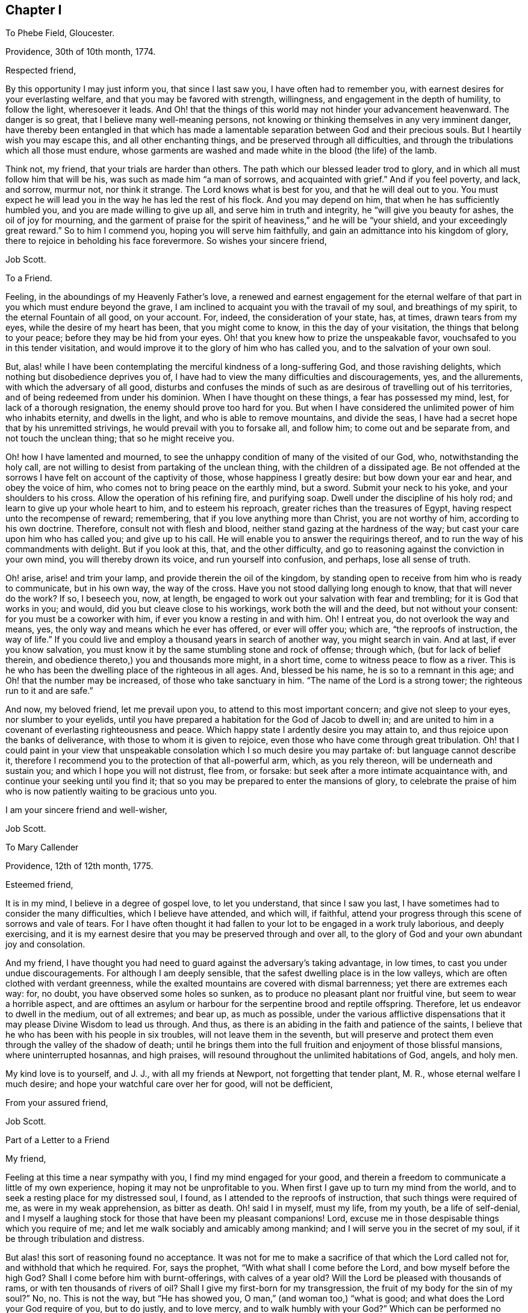 == Chapter I

To Phebe Field, Gloucester.

Providence, 30th of 10th month, 1774.

Respected friend,

By this opportunity I may just inform you, that since I last saw you,
I have often had to remember you, with earnest desires for your everlasting welfare,
and that you may be favored with strength, willingness,
and engagement in the depth of humility, to follow the light, wheresoever it leads.
And Oh! that the things of this world may not hinder your advancement heavenward.
The danger is so great, that I believe many well-meaning persons,
not knowing or thinking themselves in any very imminent danger,
have thereby been entangled in that which has made a lamentable
separation between God and their precious souls.
But I heartily wish you may escape this, and all other enchanting things,
and be preserved through all difficulties,
and through the tribulations which all those must endure,
whose garments are washed and made white in the blood (the life) of the lamb.

Think not, my friend, that your trials are harder than others.
The path which our blessed leader trod to glory,
and in which all must follow him that will be his,
was such as made him "`a man of sorrows, and acquainted with grief.`"
And if you feel poverty, and lack, and sorrow, murmur not, nor think it strange.
The Lord knows what is best for you, and that he will deal out to you.
You must expect he will lead you in the way he has led the rest of his flock.
And you may depend on him, that when he has sufficiently humbled you,
and you are made willing to give up all, and serve him in truth and integrity,
he "`will give you beauty for ashes, the oil of joy for mourning,
and the garment of praise for the spirit of heaviness,`" and he will be "`your shield,
and your exceedingly great reward.`"
So to him I commend you, hoping you will serve him faithfully,
and gain an admittance into his kingdom of glory,
there to rejoice in beholding his face forevermore.
So wishes your sincere friend,

Job Scott.

To a Friend.

Feeling, in the aboundings of my Heavenly Father`'s love,
a renewed and earnest engagement for the eternal welfare
of that part in you which must endure beyond the grave,
I am inclined to acquaint you with the travail of my soul, and breathings of my spirit,
to the eternal Fountain of all good, on your account.
For, indeed, the consideration of your state, has, at times, drawn tears from my eyes,
while the desire of my heart has been, that you might come to know,
in this the day of your visitation, the things that belong to your peace;
before they may be hid from your eyes.
Oh! that you knew how to prize the unspeakable favor,
vouchsafed to you in this tender visitation,
and would improve it to the glory of him who has called you,
and to the salvation of your own soul.

But, alas! while I have been contemplating the merciful kindness of a long-suffering God,
and those ravishing delights, which nothing but disobedience deprives you of,
I have had to view the many difficulties and discouragements, yes, and the allurements,
with which the adversary of all good,
disturbs and confuses the minds of such as are desirous of travelling out of his territories,
and of being redeemed from under his dominion.
When I have thought on these things, a fear has possessed my mind, lest,
for lack of a thorough resignation, the enemy should prove too hard for you.
But when I have considered the unlimited power of him who inhabits eternity,
and dwells in the light, and who is able to remove mountains, and divide the seas,
I have had a secret hope that by his unremitted strivings,
he would prevail with you to forsake all, and follow him;
to come out and be separate from, and not touch the unclean thing;
that so he might receive you.

Oh! how I have lamented and mourned,
to see the unhappy condition of many of the visited of our God, who,
notwithstanding the holy call,
are not willing to desist from partaking of the unclean thing,
with the children of a dissipated age.
Be not offended at the sorrows I have felt on account of the captivity of those,
whose happiness I greatly desire: but bow down your ear and hear,
and obey the voice of him, who comes not to bring peace on the earthly mind, but a sword.
Submit your neck to his yoke, and your shoulders to his cross.
Allow the operation of his refining fire, and purifying soap.
Dwell under the discipline of his holy rod; and learn to give up your whole heart to him,
and to esteem his reproach, greater riches than the treasures of Egypt,
having respect unto the recompense of reward; remembering,
that if you love anything more than Christ, you are not worthy of him,
according to his own doctrine.
Therefore, consult not with flesh and blood,
neither stand gazing at the hardness of the way;
but cast your care upon him who has called you; and give up to his call.
He will enable you to answer the requirings thereof,
and to run the way of his commandments with delight.
But if you look at this, that, and the other difficulty,
and go to reasoning against the conviction in your own mind,
you will thereby drown its voice, and run yourself into confusion, and perhaps,
lose all sense of truth.

Oh! arise, arise! and trim your lamp, and provide therein the oil of the kingdom,
by standing open to receive from him who is ready to communicate, but in his own way,
the way of the cross.
Have you not stood dallying long enough to know, that that will never do the work?
If so, I beseech you, now, at length,
be engaged to work out your salvation with fear and trembling;
for it is God that works in you; and would, did you but cleave close to his workings,
work both the will and the deed, but not without your consent:
for you must be a coworker with him, if ever you know a resting in and with him.
Oh!
I entreat you, do not overlook the way and means, yes,
the only way and means which he ever has offered, or ever will offer you; which are,
"`the reproofs of instruction, the way of life.`"
If you could live and employ a thousand years in search of another way,
you might search in vain.
And at last, if ever you know salvation,
you must know it by the same stumbling stone and rock of offense; through which,
(but for lack of belief therein, and obedience thereto,) you and thousands more might,
in a short time, come to witness peace to flow as a river.
This is he who has been the dwelling place of the righteous in all ages.
And, blessed be his name, he is so to a remnant in this age;
and Oh! that the number may be increased, of those who take sanctuary in him.
"`The name of the Lord is a strong tower; the righteous run to it and are safe.`"

And now, my beloved friend, let me prevail upon you,
to attend to this most important concern; and give not sleep to your eyes,
nor slumber to your eyelids,
until you have prepared a habitation for the God of Jacob to dwell in;
and are united to him in a covenant of everlasting righteousness and peace.
Which happy state I ardently desire you may attain to,
and thus rejoice upon the banks of deliverance,
with those to whom it is given to rejoice,
even those who have come through great tribulation.
Oh! that I could paint in your view that unspeakable consolation
which I so much desire you may partake of:
but language cannot describe it,
therefore I recommend you to the protection of that all-powerful arm, which,
as you rely thereon, will be underneath and sustain you;
and which I hope you will not distrust, flee from, or forsake:
but seek after a more intimate acquaintance with,
and continue your seeking until you find it;
that so you may be prepared to enter the mansions of glory,
to celebrate the praise of him who is now patiently waiting to be gracious unto you.

I am your sincere friend and well-wisher,

Job Scott.

To Mary Callender

Providence, 12th of 12th month, 1775.

Esteemed friend,

It is in my mind, I believe in a degree of gospel love, to let you understand,
that since I saw you last, I have sometimes had to consider the many difficulties,
which I believe have attended, and which will, if faithful,
attend your progress through this scene of sorrows and vale of tears.
For I have often thought it had fallen to your lot to be engaged in a work truly laborious,
and deeply exercising,
and it is my earnest desire that you may be preserved through and over all,
to the glory of God and your own abundant joy and consolation.

And my friend,
I have thought you had need to guard against the adversary`'s taking advantage,
in low times, to cast you under undue discouragements.
For although I am deeply sensible, that the safest dwelling place is in the low valleys,
which are often clothed with verdant greenness,
while the exalted mountains are covered with dismal barrenness;
yet there are extremes each way: for, no doubt, you have observed some holes so sunken,
as to produce no pleasant plant nor fruitful vine, but seem to wear a horrible aspect,
and are ofttimes an asylum or harbour for the serpentine brood and reptile offspring.
Therefore, let us endeavor to dwell in the medium, out of all extremes; and bear up,
as much as possible,
under the various afflictive dispensations that it
may please Divine Wisdom to lead us through.
And thus, as there is an abiding in the faith and patience of the saints,
I believe that he who has been with his people in six troubles,
will not leave them in the seventh,
but will preserve and protect them even through the valley of the shadow of death;
until he brings them into the full fruition and enjoyment of those blissful mansions,
where uninterrupted hosannas, and high praises,
will resound throughout the unlimited habitations of God, angels, and holy men.

My kind love is to yourself, and J. J., with all my friends at Newport,
not forgetting that tender plant, M. R., whose eternal welfare I much desire;
and hope your watchful care over her for good, will not be defficient,

From your assured friend,

Job Scott.

Part of a Letter to a Friend

My friend,

Feeling at this time a near sympathy with you, I find my mind engaged for your good,
and therein a freedom to communicate a little of my own experience,
hoping it may not be unprofitable to you.
When first I gave up to turn my mind from the world,
and to seek a resting place for my distressed soul, I found,
as I attended to the reproofs of instruction, that such things were required of me,
as were in my weak apprehension, as bitter as death.
Oh! said I in myself, must my life, from my youth, be a life of self-denial,
and I myself a laughing stock for those that have been my pleasant companions!
Lord, excuse me in those despisable things which you require of me;
and let me walk sociably and amicably among mankind;
and I will serve you in the secret of my soul,
if it be through tribulation and distress.

But alas! this sort of reasoning found no acceptance.
It was not for me to make a sacrifice of that which the Lord called not for,
and withhold that which he required.
For, says the prophet, "`With what shall I come before the Lord,
and bow myself before the high God?
Shall I come before him with burnt-offerings, with calves of a year old?
Will the Lord be pleased with thousands of rams, or with ten thousands of rivers of oil?
Shall I give my first-born for my transgression,
the fruit of my body for the sin of my soul?`"
No, no.
This is not the way, but "`He has showed you, O man,`" (and woman too,) "`what is good;
and what does the Lord your God require of you, but to do justly, and to love mercy,
and to walk humbly with your God?`"
Which can be performed no other way, but by yielding obedience to his requirings.
For when the Lord has showed what his will is,
how can we either "`do justly,`" "`love mercy,`" or "`walk humbly,`" without doing it?

Come, my friend, with whom my spirit sympathized, come,
give up yourself to the will and service of him who made you;
and whose desire is to make you happy forevermore.
Only lose your life, and you shall find it.
But if you will save your life, you must lose it; which I hope will not be your lot.
Think nothing too near, or too dear to part with,
in order to prepare a habitation for the God of Jacob to dwell in.
Why do you regard what men, or the sons of men, may think or say of you,
if you can have a dwelling place in the love of God?
"`Fear not the reproach of men,
neither be afraid of their revilings,`" said the holy prophet Isaiah.
No doubt, he knew, by blessed experience, that the scorn and contempt of mortals,
were not worth regarding, in comparison with the favor of God.
And Moses learned to "`choose rather to suffer affliction with the people of God,
than to enjoy the pleasures of sin for a season; esteeming the reproaches of Christ,
greater riches than the treasures of Egypt.`"
Do so, my friend, and give up your whole heart to serve the Lord,
and he will preserve you.
Remember that comfortable language,
applicable to such who are as worms in their own eyes, "`Fear not, you worm Jacob,
I will help you,`" "`I will not leave you nor forsake you.`"
"`When you pass through the waters, I will be with you; and through the rivers,
they shall not overflow you; when you walk through the fire, you shall not be burnt,
neither shall the flame kindle upon you.`"

To return to my own experience, I remember the language of my distressed soul,
in the days of my great exercise.
After I gave up to become a fool, and to put my mouth in the dust,
and be as clay in the hand of the potter, my daily cry was, Lord, cleanse me thoroughly,
in body, soul, and spirit, and if there be iniquity in me, do it away.
Purify me, Lord, purify me; and let not your hand spare, for my crying,
until you cause me to come forth as gold seven times tried in the fire.
If you love me, chastise me; for whoever you love, you also chastise.
Lord, chasten me, and purge away all my dross;
that no wrong thing may find even so much as a secret lurking place in my breast.
But make me wholly yours.
Make me a son, that I may cry, Abba, Father.

This, my friend, I well remember to have been my language day after day,
in the bitterness of my soul,
when mourning and lamentation were my almost constant companions;
when my nights were spent in sorrow and crying,
and my days in walking solitarily in the woods, and seeking after my beloved.
Oh! the depth of my anxiety and distress was far beyond
the ability of my tongue or pen to set forth to the full.
But my heart is filled with gratitude when I remember it,
and consider the wonderful goodness of my Heavenly Master, in thus humbling me,
and making me in some degree,
fit to receive the good things which he had in store for me; and which,
blessed be his name, he did not fail to communicate,
as I abode under his chastising hand; but, to my unspeakable consolation,
he caused the light of his countenance to shine upon me, and support me;
whereby I have been enabled to press forward toward the
mark of the prize of the high calling of God in Christ Jesus.
And now, my beloved friend, let me invite you,
in the good will of him that dwelt in the bush,
to give up everything that stands in the way of your peace,
even though comparable to a right hand, or right eye.

Job Scott.

To Lydia Tillinghast

Providence, 20th of 4th month, 1777.

Respected friend,

I have often had to think of you for some time past,
and under the consideration of circumstances, which have,
and do attend your pilgrimage here below, do I at this time, put pen to paper,
in order to communicate to you a little of what I have felt on your account,
and necessary for you.
I have believed, without doubling,
(as I believe many more have,) that your heart has
been wrought upon by that divine finger,
which, as it is permitted to operate, not only gives to taste of God`'s salvation,
but enables the mind to bear up, under the most discouraging circumstances, and will,
in the end, most certainly give admittance into the New Jerusalem above,
where the smiles of Zion`'s King will abundantly outweigh all the
difficulties and hardships that are known in this vale of tears.

Now, my friend, as, through the mercy of God,
I have had some little experience of the wiles and
mysterious workings of the adversary of souls;
and also have known a being preserved from being destroyed by his wicked designs;
and as I have no doubt that he is at times busying
himself in laying snares for your immortal soul,
to cause you to fall short of the prize which is at the end of the race,
and to be received by those only who hold out to the end, and faint not by the way;
I earnestly desire that you may be preserved in the innocent
life of pure and undefiled truth and righteousness,
wherein, as you abide, you will be enabled to see,
and avoid all the snares of the wicked one,
however subtilely he may lay them to catch the unwary.

Sometimes, perhaps, he may persuade you, that there is no true religion among a people,
who are so precise about outward things, as it may seem to you, that some are.
This is a kind of reasoning, whereby he has stumbled many, and some well-minded persons.
Oh! be on your guard against it.
Remember you have yet had but a small experience of what may be required.
And although some things which others clearly see the necessity of,
may not yet be made so clear to you, yet the same power which has shown you some things,
can show you many more, if he pleases.
Therefore, be careful, and not be too hasty in judging that things are unnecessary,
because you have not yet seen them; or else,
you may condemn the living experience of many who have known far more of the love of God,
and of his requirings, than yourself.

And now in particular, respecting rising, or not rising,
to join the prayers of those who can appoint a time to preach and pray,
and go to the place, and begin immediately, without waiting for any help from above;
if I may be allowed to have any knowledge of the will and ways of the great Teacher,
I must say,
I have as sensibly been constrained to bear testimony against such will-worship,
as against almost anything else,
though I believe some have not fully seen into the
spiritual idolatry of such preaching and praying.
Will it sound harsh to you,
if I say I am confirmed it is offensive to him who will
be waited upon by all who truly worship him aright?
Indeed, let it sound as it may,
I am fully satisfied that a great part of that kind
of devotion is no better than solemn mockery,
and no more acceptable with God, than worshipping images.
For when a person imagines something or another,
without knowing whether it be right or wrong, good or bad,
what is that but an image in the mind?
Indeed, they have imagined so many abominations,
that it is enough to make any sober inquirer afraid to trust to anything they say,
without knowing it to be true.
For, alas! what have they not preached, in one age or another, as gospel truths?
Indeed, the very worst of blasphemies.
And all this for lack of waiting for the commission
and command of him who knows what is truth,
and ought to be said.
And even in our days, they proclaim from the pulpit,
things absolutely contrary to the doctrines of Christ.
Who would have thought, that after Christ had so fully forbidden revenge and war,
and commanded to love enemies, any should dare pretend to be a preacher of the gospel,
and yet preach up these things which Christ forbid.
Surely this is for lack of knowing, and waiting to hear the Shepherd`'s voice.
Another abominable doctrine is this:
that God has ordained millions of immortal souls to everlasting misery;
with many other false doctrines, under pretense of God`'s mind and will.

Oh! lamentable! lamentable! my eyes have seen so much of the nature of such work,
that I dare not in the least give it any countenance.
My conscience would condemn me, if I should;
and yet I have charity to believe there are some among them, and some who join them,
that are sincere, and act according to what they know;
but that is no excuse for those who have seen the nature of these things.
The prophets of old cried, "`woe,`" against such will-worshippers,
and the "`woe`" still remains.
And shall those who know it does,
stifle the testimony which ought to be borne against such practices.
He that joins, may be numbered among those who bid them God speed;
which an apostle forbids.
See the second Epistle of John, ver. 10.

Now, my friend, think it not strange,
that I am thus severe against this sort of preaching.
I believe many who once would have thought this hard judging,
are now fully convinced that it is strictly true; and you may yet think so too, in time,
though now it may be hid from you.
Keep near him who has the key of David; who opens, and none can shut, and shuts,
and none can open.
Have a care of carnal reasoning about spiritual matters;
they are not to be understood without the help of that key.
Think not hard of those who are desirous that you
should be rightly brought forward on your way;
lest you think hard of your best friends.
For be assured, there are some who heartily wish your present and everlasting happiness;
of which number I am one,
and one who is not a little concerned that you may be kept in patience, humility,
and tenderness, through all trials that may attend you here,
and dwell forever with the Lamb and his followers, hereafter.
Farewell.

Job Scott.

To William Turpin

Providence, 20th of 9th month, 1778.

My dear friend, William Turpin,

As I may not see your face so often as before,
I feel an engagement to communicate something of the desires
that have often attended my mind on your account.
I have desired that into whatever corner of the earth your course may be steered,
it may be your constant and careful engagement to labor for the bread that perishes not,
and the waters that endure.
Be it your peculiar care to strive to enter in at the strait gate.
Be it your unremitted solicitude of mind to witness
communion with the God who gives you life,
breath, and being.
This cannot be fully known but through the wrestlings of the seed,
in the silence of all flesh;
every roving thought and idle imagination being subjected
to the obedience of the cross of Christ.
Then, when this is known, "`Spring up, O well;
all of you sing unto it,`" will be understood by
your poor (and otherwise miserable) soul.

If you will reign with Christ, you must suffer with him.
"`No cross, no crown,`" are words of truth and righteousness.
And I`'ll tell you what an ancient and experienced servant of Christ said,
a little before his departure from this scene of probation;
speaking of the Holy Spirit which he felt, he says,
"`It never rejoices but through suffering; for with the world`'s joy it is murdered.`"
Have a care, my dearly beloved, of "`the world`'s joys,`" the world`'s friendships.
Enmity with God is written upon them, and you can not erase it.
The worldly part, the changeable part, must die.
You must be buried with Christ, by baptism into death,
or have no part in the first resurrection.
Be not ashamed of the heart-tendering work of him who is, at times,
drawing near you for your refinement.
Bear his reproach.
Go with him to the cross, to Pilate, and the world.
Die with him to every other satisfaction,
than what arises from union and communion with him who was made perfect through sufferings.

This is close doctrine; but I can testify,
it leads to joys unspeakable that the world knows not of;
to a foretaste in this life of those rivers of pleasures which are at God`'s right hand.
Lose not sight, my friend, of the light, your leader;
nor of the necessity of a life of self-denial, and the daily cross.
This I earnestly press, as the way to eternal glory:
it is the path the ancients ever trod to blessedness; by Jesus recommended,
as well as walked in.
Follow him in it, and your feet shall not slide, nor your recompense fail.

And now, with a heart full of goodwill, and not void of tenderness,
and sympathetic compassion,
wishing you the enjoyment of that presence which is life to the soul;
wishing you may lead a life of pilgrimage,
and be a standard-bearer through this scene of sorrows, this vale of tears;
and at last witness a happy admittance among the sons of consolation,
around the throne of God, I bid you farewell.
Forget not, by no means forget, that it must be through tribulation, if at all,
that your garments must be washed white, and you admitted to the joys I have mentioned.

I am your unfeigned, affectionate, unshaken friend, in the travail of my soul,
that Christ may be completely formed in you.

Job Scott.

To J. C.

Providence, 7th of 9th month, 1781.

Respected cousin,

I have often had you in remembrance, since last I saw you,
and now believe it best to write the feelings of my mind;
and I desire to speak to that in you, which can savor words,
and which has long been visited, and yet continues long in bondage.
May I query, why is it so?
Dear cousin, why is it so?
Answer, because Pharaoh`'s heart is hardened,
so that he will not let the true Israelitish seed go forth to do sacrifice to the Lord,
the everlasting God.
Know that plagues and tribulations will attend that hardened heart, unless it submits.
And unless there is a giving up to the holy influence of that fire,
which burns as an oven, (inwardly,) your lot, I think,
will be to drag out a miserable life of emptiness and desolation of soul; when,
at the same time, I am as fully satisfied, that by a full surrender,
you might come to feed upon the bread of life, and drink of the new wine,
with Christ in his Father`'s kingdom.

I have been discouraged about writing; for, if you will not hearken to the voice within,
in vain might one rise even from the dead, to invite you.
Take this not as rough language.
It is in the breathings of my soul for your welfare,
that I am engaged thus to call upon you to make no longer delay,
lest the night overtake you; but improve the present time.
Now is the accepted time.
Now is the visitation continued.
How long before it may be too late, we know not.
Great is the consequence to your immortal soul.
Oh!
I entreat you stand out no longer.
Resist no longer the offers of God`'s lovingkindness to you!
What satisfaction can you have in the thoughts of spending all your days in thraldom,
in Egyptian bondage?
Or what reason have you to think it will ever be easier than now,
to make a full revolt from under the government of the king of tyrants?
Let your comrades laugh: and let deists argue as they please.
He who knows not the peace of God that passes mere human understanding,
notwithstanding all his wit, and all his cunning, is, as to the inward state of his soul,
in a land of emptiness,
famishing and starving for lack of that food which only nourishes to eternal life.
Farewell, says your true friend and cousin,

Job Scott.

To A. S.

Providence, 7th of 11th month, 1781.

My young friend,

My view in writing, is to inform you,
that in the conversation I had with you on the subject of your going to dancing school,
I aimed at nothing but your good, and to discharge my duty to you in the sight of God,
as to one whose welfare I desired, and thought I ought to endeavor to promote.

Think not hard of me, my friend,
for the Lord knows I had no hardness in my heart toward you, but sought your good.
I would not have you shut your heart against the gentle movings of that holy principle,
in your own mind, which manifests what is right, and what is wrong,
and which justifies for doing the one, and reproves for the other;
but stand open to its teachings and influence.
And as you find this light to produce uneasiness in you for dancing,
and such like diversions, and misspent time, Oh! yield to its operation; that so,
by believing in the light, you may become a child of the light,
and of the everlasting day of God`'s salvation.

I can tell you, it was no small cross to me to deny myself the gratification of dancing,
and some other vain amusements of like nature.
But when I did give them up, Oh! the peace which flowed in my soul,
as I travelled on in the way of self-denial!
It was like the flowings of a gentle stream of joy unspeakable and full of glory.
And the wish I have for you, dear child,
is that you may witness in the secret of your own soul,
the flowings of the same celestial joy and consolation; which, if ever you do witness,
you will find it is in the way of the cross to your natural inclinations;
for the cross of Christ is the alone way to the crown of glory.

I know what I write,
and therein have the sanction of the word of truth in my own experience,
and also in the scriptures.
I am not speaking against dancing only.
I wish your redemption from all things that are contrary to the law of God,
and his unerring witness in your own soul.
And I am the more encouraged to this communication of counsel, from a belief I had,
while you were with me,
that your heart was far from that state of hardness and insensibility,
which I have discovered in some of your age.
I thought I perceived something tender in you,
that gave me to hope you might come to know the Lord for yourself,
and to your own comfort,
if nothing was permitted to divert your mind from a due
attention to that grace of God which brings salvation,
and which has appeared to you, and will if you hearken to it,
teach you to deny all ungodliness,
and to live soberly and godly in your day and generation.
With desires that this may be your happy experience,
and that you may receive these few lines as a token of unfeigned goodwill,
I bid you farewell, and am your friend,

Job Scott.

To his Wife, Eunice Scott

Smithfield, 11th month 10th, 1782.

Dearly beloved wife,

I am now at Elisha Thornton`'s. It would seem pleasant to return to you,
and the lambs I left with you; but, as my mind is disposed at present,
I must desire you patiently to endure my absence,
and the toil of taking care of the babes, a little longer.
Think it not hard to render so small a sacrifice,
as to give me up to visit and sympathise with the many children from house to house,
who are at times, as it were, crying for bread, and have none to break it to them.
Farewell, says your truly loving husband,

Job Scott.

To Eunice Scott

Providence, 19th of 6th month, 1783.

My dear wife,

Let it not grieve you, that a tender concern for the good of society,
and a due regard to the appointment of my brethren,
prevent my seeing you so soon as my inclination would dictate.
I expect to go to Ackoacset, Dartmouth, Nantucket, and Sandwich,
should nothing occur to prevent.
It is my earnest wish that you may be preserved in patience, with the children.
I hope I shall be enabled to give you all up rightly,
though warm affection rushes in upon me at the thoughts of so long an absence;
and the prospect of an exercising, laborious time in this visit, weighs heavy on my mind:
yet something overbalances it all,
and inspires a firm dependance on the Lord that reigns.
If we are faithful, he will provide for us,
as we feel a disposition to be willing to live upon a little.
May his holy hand hold you, and preserve you, till I come again, to enjoy your company.
Farewell, dear heart, says your affectionate husband,

Job Scott.

To the Youth Among Friends, at Richmond, New Hampshire.

Dear young friends,

It is nothing but a desire for your immortal souls`' eternal welfare,
that induces us to acquaint you with the deep anxiety of mind that we felt,
when closed up in silence, we went from house to house, among you.
Perhaps you may think lightly of the deep travail and distress of soul,
that the mourners in Zion pass through, on account of the careless, libertine,
and unsubjected disposition of too many of the youth and others; but be assured,
dear young people, that some have known and felt the day of the Lord to burn as an oven,
against such a disposition; have known his terrors for sin,
and his judgments and deep condemnation for transgression;
and therefore cannot but mourn over the giddy, wandering, incautious youth,
that are running headlong into that liberty, which is bondage to the true seed;
and which, even in the height of enjoyment, never did, and never can satisfy the soul.
For our Maker has so fashioned the immortal soul,
that nothing short of the enjoyment of his divine presence can satisfy it.
Earthly riches, honors, and pleasures, can no more satisfy the soul, even here on earth,
than the warmth of a candle can thaw the frozen mountains: for this is not our home;
and unless we live so in this world as to feel the presence of Him,
without whom we must be eternally miserable,
we shall as certainly be miserable here on earth also,
as the mountains will remain frozen, when once they are so,
till thawed by the rays of the sun.
For what can a little gold or silver, a little ease, or honor,
or a little short-lived carnal pleasure do toward the happiness of an immortal,
never-dying soul?
What can the company of the merry, and the gay, add to the real comfort of a spirit,
that is swiftly bound to the regions of endless eternity?
For God will bring every work into judgment; and render a reward according to our works;
according to the deeds done in the body, whether they be good or evil.

So that however the young man, and young woman, may think to rejoice in their youth,
and let their hearts cheer them in the days of their youth,
and walk in the ways of their own hearts, and in the sight of their own eyes;
yet let them know and remember,
that for all these things God will bring them into judgment.
Therefore, dear youth,
be persuaded to turn your backs upon all the allurements
and temptations of this wicked world,
now in season; for now is the accepted time; now is the day of salvation; now,
the spirit of God is striving with you, for your reformation and salvation.
But if you go on in those gratifications and delights which grieve his Holy Spirit,
that thus strives with you, he may be disposed to give you up,
and leave you to your own corrupt inclinations;
for he has said that his spirit shall not always strive with man.
And Oh! how deplorable will be the case of those whom he forsakes!

The consideration of these things, ought seriously to impress all your minds,
now in your young years; for the longer you stand out,
the harder it will be to give up to the requirings of truth.
The cross is never easier borne, nor to better advantage, than in early youth;
and he that goes on in rebellion against all the precious
visitations which God bestows upon him in his youth,
most commonly grows hard and insensible in old age, and dies either in deep condemnation,
or gross insensibility.
Oh! may not this be your doleful end! but may you improve the present moments;
serve God with all your hearts; live soberly; love serious company;
keep close to Friends`' meetings, on first-days, and other days.
Keep to strict plainness, both in language and dress.
It is the way of the cross, and that is the way to the crown.
Christ himself loved plainness, and lived in it; and so do all his nearest followers.
Despise it not, dear friends, nor fear them that do despise it;
but in all things obey the dictates of the light,
that you may rest forever in a mansion of never-ending bliss.

"`Children obey your parents in the Lord.`"
This is an absolute duty and well pleasing to your Maker.
Therefore be obedient.
We are your real friends,

Job Scott.

Jaazaniah Barrett.

Uxbridge, 9th month 17th, 1783.

To the Heads of Families, Both Men and Women Friends, at Richmond, New Hampshire

Dear friends,

Having been for a considerable time under some degree of mournful exercise,
on the account of our so seldom having the company
of any Friends from your particular meeting,
at our meetings for discipline, we have of late had it under serious consideration,
especially since our late exercising visit among you, to write to you in brotherly love,
in order, if it may be, a little to stir up the pure mind among you:
and living desires for your everlasting welfare being felt at this time,
we hereby salute you, and in christian affection beseech you,
to stand open in your minds, individually, to receive the word of exhortation,
as at this time flowing from a real unfeigned desire and concern for your best interest;
earnestly wishing your hearts may be touched, as with a live coal from the holy altar,
and your spirits reanimated, and engaged to meet together with your exercised brethren,
to wait to feel the quickening influences of him,
who is "`the resurrection and the life;`" thereby to be enabled,
in true humility and awful reverence,
to worship aright before him who is the author of our being,
and to transact those important concerns which are
absolutely necessary in the church militant.

O Friends! may your minds be livingly impressed with a sense of the benefit,
the real benefit that is received by the truly exercised pilgrim, in being thus given up,
and in spirit devoted to the service of the Lord and of his people:
and may you understandingly contemplate, and solemnly ponder in your hearts, the real,
substantial enjoyments, that are therein witnessed by Zion`'s true travelers,
the exercised laborers in the Master`'s vineyard.
But, alas! it is a mournful truth,
what a worthy ancient of our society expressed in days past:
"`Whatsoever is not experiential is disputable.`"
For, if we dwell in an unconcerned state,
and do not feelingly experience the reality of these things,
we are liable to grow more and more insensible respecting them, till, at length,
when we hear of them, we may consider them as imaginary, delusive, and unsubstantial;
and may look upon that lively zeal and engagement
which ought ever to accompany the mind of a Christian,
for the support of good order in the church, as a following of cunningly devised fables.
May your minds be more ennobled,
and your spirits baptized into a deep feeling of the necessity of these things,
now in season; for this is your time, your day and opportunity, which, when once gone,
is gone forever, no more to be recalled.
Therefore, dear friends, "`today, if you will hear his voice,
harden not your hearts,`" but give up to his service.
Walk circumspectly before him in all your conduct and conversation,
remembering your time is short, and your adversary, the devil,
is continually seeking whom he may devour.

Oh! how needful it is to be sober and vigilant; as often as may be,
gathering together unto one place, to wait and worship together,
and sympathize with one another,
witnessing "`how good and how pleasant it is for
brethren to dwell together in unity;`" true,
inward, heartfelt unity.
Indeed, it is like the ointment that is poured upon the crown of the head,
and descends to the skirts of the garment.
Here it is that, "`as iron sharpens iron, so does the countenance of a man his friend.`"
And you may observe in the outward, in regard to a natural fire,
if the wood or brands are separated, and kept asunder, the fire goes out,
and neither light nor heat is longer preserved in them;
and instead of being bright and shining, blackness and darkness ensue among them: but,
when put properly together, although the fire may be almost gone out in each stick,
brand, and coal, how soon they begin to collect strength, and increase light and heat.
Indeed, although there may not be a single spark of fire remaining among them,
(which we trust is not your case,) yet, if put in a proper position, and due nearness,
and then a live coal be put among them,
how soon will the breath of the outward air enkindle the lire among them?
How will it catch and pass from one to another, among the brands and wood,
till a great flame is produced; and great heat, light,
and shining brightness are the consequence;
whereby even persons and things at a considerable distance receive an influence,
and are warmed, and even thawed by it.

So also is it in a spiritual sense; experience has taught and confirmed it.
Religious people, by neglecting to assemble together, grow cold and dim.
Love decreases, both to God, and one another.
Indifference and lukewarmness take place,
and the fire of true devotion is gradually extinguished.
This is found to hold good, in a great degree,
as to the neglect of meetings for church discipline.
But by rightly gathering together, and waiting to witness the live coal from the altar,
they are often, by the breath of life breathing upon them, re-enkindled.
Heat, light, and heart-tendering love and affection are increased among them.
A lively, yet well-tempered zeal,
for the maintenance of that lovely order and regularity which the gospel requires,
prevails in their minds; and, by the lively exercise of their spirits,
those who are afar off from a living acquaintance with these things,
by coming and sitting among them, and observing the weightiness of their spirits,
and the brightness of their examples, are sometimes benefited,
and enabled to glorify God in the day of their visitation.

Come, dear friends;
though we are sensible there is too little of this holy flame of light and life among us,
yet let us press forward in good earnest, and we shall find that he that made us,
will not fail to favor us with his life-giving presence, to our unspeakable consolation,
uniting us in the bonds of christian fellowship, and celestial endearment.
And then, Oh! how shall we be often drawn together, by those cords of love,
which are ever strong in proportion to our engagement to serve God in our day and generation.

We observed with sorrow, that too many of the dear youth among you,
were too unlike what truth and our christian testimony require,
both in their outward appearance, and the disposition of their minds;
and sensibly perceived that your hands were, by some means or other,
very weak in regard to laboring for a reformation in your own,
or one another`'s families; and perhaps your minds are almost discouraged.
It is our real desire that you may be strengthened and encouraged
to arise in the little might that may be afforded,
and endeavor to repair the waste places, and build the decayed walls;
not only everyone in, or against his or her own house,
but also to assist one another in an earnest labor,
to make a stand against the further outgoings of your tender offspring,
as well as to seek and labor with them for an amendment, and return to the true fold,
and to an orderly conduct and conversation.

Great need, yes, very great need there is, for such a united, as well as individual labor.
Be encouraged, dear friends, to enter into it.
And may you feel an openness and nearness to receive,
and unite with the labors of each other, in so good a work.
Guard against prejudice with all your power.
But yet where you see one another really in a fault,
admonish the offender in fear and meekness;
and let none among you be above the kind admonition and rebukes of a friend.
Let the time past suffice, and endeavor now to press forward;
striving to redeem the time; for indeed, much needs redeeming,
that has not been spent to the best advantage.
Yet, peradventure,
you may still be favored to do much more for the good and preservation
of those tender lambs left in your care in the wilderness of this vain,
tempting, alluring world, than you can at present believe.
And, in order that they may know our concern for them, and be stirred up,
we have written particularly to them;
supposing it might not be best for them to see or hear some parts of the above,
which more immediately concerns you, their parents, to consider.
We desire they may hear that to them, read in a solemn manner,
or at least have the perusal of it.

Such Friends among you, as the Monthly Meeting sees fit to appoint as overseers,
we hope you will receive in the love of Christ; not considering them,
in the faithful discharge of the trust reposed in them, as lords over God`'s heritage,
but as fellow-helpers and laborers in his vineyard.
Don`'t fail, dear friends, to come, to our Monthly Meeting,
as often as may be convenient; it may add to your peace in a dying hour.
Don`'t forget the dear youth.
Don`'t neglect them.
They greatly need some kind assistance.

We rest your assured friends,

Job Scott

Jaazaniah Barrett

Uxbridge, the 19th of the 9th month, 1783.

To Joseph Mosher, White Creek

Gloucester, 1st of 1st month, 1784.

Dear friend, Joseph Mosher,

I almost steal these few moments, to sketch to your view,
the feeling remembrance which dwells in my heart,
of that endeared sweetness and fellowship which we have
felt with each other in that which is within the veil.
This sweet communion, my beloved friend, is of such a nature,
that though we are separated, I trust we are not separated.
I do not doubt you can reconcile this contradiction,
and feelingly understand the paradox;
for I know you have had an acquaintance with the key that opens.
May we both prize this acquaintance, and endeavor to have it increased.
May we, indeed, ever keep our eye to the key-hole, watch the turning of the key; and,
whether our outward affairs are adverse or prosperous, let us, above all things,
prize the love of God shed abroad in our souls; and, next to this,
the endeared love of living brethren.
Thus shall we resemble the inhabitants of that place, to which we wish to go.

But I did not mean exhortation, when I sat down to write;
but just to convey to your mind,
a little of that which I have often felt since we parted last; and may just add,
that after all my painful conflicts in your land, the satisfaction I felt,
the day I bent my course for home, on looking back and over the visit made,
was truly beyond my present ability to describe, and I trust,
will leave a lasting seal on my mind.
It seemed as if the heavenly hosts hovered over me, for many miles on the way,
so that tears of joy flowed irresistibly, like a river.
I was not fit for any conversation for a dozen miles, but rode alone, mostly behind.
And Oh! the heart-heaving emotions which I felt towards
many whom I had seen in your western world!
Oh! the cries which ascended for your preservation!
How often did this language run powerfully through my mind:
"`You that keep watch in heaven, watch over them.`"
But I must not lavish away too much of that ecstatic, rapturous enjoyment, I then felt.
Indeed, I have mostly since, been as poor as I was then rich;
and almost wholly shut up in silence.
Well, every dispensation, if well improved, helps on the work.
May they be patiently endured.

Friends are generally well, and some love Zion yet, and some the world.
My endeared love is to your wife.
Let her take a share of the above salutation.
She is near in my remembrance.
May she press forward.
I`'ve also much love for the children.
Dear lambs, seek and serve the God of your father;
and he will adorn you with a heavenly beauty, superior to all earthly enjoyments.
My wife joins in loving remembrance, and would be glad to see you.
A line would be very acceptable to your affectionate,

Job Scott.

To James Mott, Mamaroneck

Amawalk, 2nd of 8th month, 1784.

Dear friend,

Something having endeared you to my mind while lately together,
I feel a freedom to inform you,
that notwithstanding the depth of my exercise at Purchase, yesterday,
and although I then thought I had some real openings, yet I obtained very little relief;
and doubtings have rather distressed my mind, whether anything I said,
was pertinent to any state present, and whether I had not better have been silent.

Alas! how am I tried on every hand!
Great distress of mind has attended my silent travail, from place to place:
but I think the apprehension of moving amiss, gives a more distressing sensation,
than silent suffering.
When shall I get right?
Or, must I be ever learning, and never able to come to the knowledge of the truth?
However, I must try to keep the word of patience: and, indeed,
sometimes almost all my consolation arises from the little degree thereof still retained.
I am ready to query, Can it be right for such a tossed,
unsettled creature to be so far from home, on a religious visit?
Surely if it is, and if this is anything like the path of the true messengers of Christ,
their trials and exercises must be greater than any other class of servants in his church.
Before I left my dear wife and family, I thought I felt enough to move in,
and undertake this visit; but am ready to think,
if I was now at home I should not have strength enough to leave it,
and yet I cannot look homewards with confidence of being in the way of my duty.
May the breathings of the faithful be to the Fountain of all strength and consolation,
that I may be enabled to stand so still as to see the way,
and witness the salvation of God.

In endeared affection, I am your poor friend,

Job Scott.

To James Mott

Nine Partners, 6th month 11th, 1784.

My dear friend,

I received your kind comfortable salutation, last evening, very much to my satisfaction,
having waded through deep waters of affliction, since I parted with you.
After writing to you I attended Amawalk meeting in silent heaviness.
After meeting, it kept increasing, till our kind friend Edward Hallock,
whom we found there, and John Griffin,
having encouraged me to continue with my companion over the North River, I set forward,
and when on the way, good old Edward`'s conversation, and relation of experiences,
a little quieted the raging of the waves;
though I had thought no man could say anything to relieve me.
So we got that night to David Sands`'s, and next day to meeting nearby,
where I was still bound as it were hand and foot; as also next day at New Marlborough.

Here I passed through an uncommon sensation, though almost without sensation;
my distress entirely forsaking me.
For having before got to the bottom of Jordan, as it were, and felt as much,
(for all I know,) as I could bear, and being at length, made to submit patiently to it,
in my humiliation, my judgment was taken away; but yet no joy nor consolation succeeded,
for my state was perfectly negative.
I felt neither joy nor sorrow, pain nor pleasure.
I knew neither good, nor evil; had no present evidence that good or evil ever existed,
or that there was anything in religion, save by remembrance;
and could willingly have gone directly home, had Daniel consented.
But is it not strange,
that I could feel entirely empty and destitute of all kind of food,
and yet feel no sense of hunger?
I suppose it was because all striving, willing, and wishing, was entirely done away,
and I was made content in my desolate condition.
And now, blessed be the hand that chastises, I have since been at Crum-Elbow, Creek,
and little Nine Partners,
in the overflowings of gospel love and divine consolation in each,
though a time of travail in the forepart of them.
Yesterday we were here at the select Preparative Meeting to pretty good satisfaction,
and I remain cheerful and happy.

As to my little testimony at Purchase, I have for several days,
been easy and satisfied that it might all be well, though when I wrote before,
I being under the very hour and power of darkness, as it were,
every suggestion of the doubtful kind, was like a fiery dart of the adversary;
but I hope the shield of faith will enable to resist them all,
and do believe those buffetings and trials, have worked to my good,
and to my unexpected enlargement.
Oh! how unsearchable are the Master`'s judgments,
and his ways past finding out by human investigation!
May I ever lie low before him, patiently endure his chastisements,
and cheerfully obey his commands.

With renewed feelings of affection,
and renewed wishes for your increase of spiritual health and salvation,
I conclude your constant friend and brother in the
sufferings and rejoicings of this our earthly pilgrimage,

Job Scott

To his Wife

Cornwall, 3rd of 8th month, 1784.

Dear wife,

I am glad I can inform you that I am pretty well as to bodily health;
though my inward conflicts have, much of the time since I left you, been such,
as I can better acquaint you of when I am permitted to return to you, than to write here.
Daniel is comfortable, and goes on cheerfully, having some valuable service, I believe,
in nearly all the meetings; while poor I go bound as it were in fetters of iron,
silently bearing my burden in many of them.
The Lord only knows how and why.
However, I have at a few times, been very largely and unexpectedly comforted;
and I do not see but my being here is in wisdom.

We are very kindly received by Friends, from place to place; and in very low times,
some sympathizing words have been spoken by exercised pilgrims:
and though this doesn`'t often mend the matter as to me, yet it shows their kindness.
I have wondered how any that have gone out on such an errand,
could be proud and puffed up.
Surely, it must be, because they don`'t go down,
where some seem as if they cannot avoid going.
Oh! what an alteration must take place in my mind, from the present state thereof,
when I feel high-minded.
But, no doubt, abasement is best for me; and the greatest desire seems to be,
that I may be enabled to bear it as I ought, without quite sinking.
I have this confidence, however, that as my tribulations in Christ abound,
my consolations will much more abound: though I cannot at all times so fully believe it,
as at present.
My good wishes have often been wafted over the lands and waters that separate us,
for the welfare of yourself and the dear little babes,
as also of father and friends in general.
Mention my love to them as opportunity offers.
Accept this as a token of never-failing affection
from your constant friend and loving husband,

Job Scott.

P+++.+++ S.--Try to bear my absence patiently, that so our reward may not be lost,
and that we may meet again in fullness of affection.
Meanwhile I pray the Lord of hosts preserve and bless you and the family.

To his Wife

Oblong, at Aaron Lancaster`'s, 8th month 17th, 1784.

Dear wife,

I wrote you from David Sands`'s, over the North River, the 3rd of this month,
informing more particularly than time will now admit, of exercises deep and trying:
but I am at present very comfortable in mind,
having since then been unexpectedly favored, and made to rejoice through sufferings.
I wish you to bear my absence with patience; it may not be more than four or five weeks,
and I shall rejoice to return to you again, when peace of mind will admit.
I have no reason to doubt my being in the way of my duty at present,
and am owned by the Master therein, and also by his servants.
My dear love is ardent toward you and the dear babes.
May Israel`'s Shepherd be with and watch over you.
We expect soon to go northward, to Cloverick, and the new countries,
having been at all the meetings in Oblong and Nine-Partners, but one,
and that I must hasten to in a few minutes, and then, two Monthly Meetings,
and so away from these parts.
Farewell, says your constantly affectionate husband,

Job Scott

To his Wife

East-Hoosack, 8th month 29th, 1784.

Dear wife,

I am at present in good health, and have been so, except a few days, since I left you.
I have written you twice, but have not heard a word from home till yesterday,
by father Anthony, who came into meeting very unexpectedly.
He was till after meeting as a messenger of death to my poor mind;
for I could not conceive what drew him here, unless to bring the sorrowful news of death,
or sickness nigh unto death.
Imagination soon strongly fixed on you, and Oh I how I felt!
I could scarcely keep my seat through the meeting,
and though I strove to put such fears away,
they would immediately return with piercing grief, as a reality.
I made out to sit through the meeting, I hope with a degree of decency,
but not without the loss of some tears.
Oh!
I hope it was a profitable season.
It taught me to feel the place you had in my heart, and to strive to give up all.

Before I rose from my seat, father told me you were all well lately.
And now, if you can feel the joy I felt,
I believe it will enable you to bear my absence a little longer, with patience,
which I dearly beseech you to strive for.
I often remember you with sincere desires for your preservation;
and also for your growth in the truth.
May the Heavenly Father watch over you and all of yours, by day and by night.
My love to all my dear friends.
Ups and downs attend me.
Heights and depths I witness:
the day of adversity being set over against the day of prosperity.
I hope I shall still be kept low and humble.
Farewell, farewell, my dear wife, says your rejoiced husband,
whose joy is great that he can yet call you his own.

Job Scott

To Joseph Mosher, White Creek

Gloucester, 27th of 5th month, 1785.

My dear friend, Joseph Mosher,

Yours of the 16th of 1st month came duly to hand, and was truly acceptable,
and also refreshing.
I have often thought of writing to you since,
and have delayed it principally that I might know the right time, for, truly,
my time is not always ready.
But this morning,
(being our Monthly Meeting day,) I felt willing to try to sketch out some of my feelings,
having had to pass through proving seasons of late; wherein, after close exercises,
and deep dippings into painful poverty, I have various times had to see clearly,
and even been ready to cry out and say, "`his name that sat on him was death,
and hell followed with him.`"

This, my dear friend, may possibly seem strange language,
though I am ready to think it may not to you; for I believe each exercised traveler,
who holds on his way, must know something of this within himself,
or else I think he will not witness the opening of the seven seals so
as to read and understand them in the lines of his own experience.
And confirmed I am, they may be, yes, and I think must be, thus witnessed;
and though this "`death`" and this "`hell,`" seem almost too much to endure at times,
yet the enlargement that follows is unspeakably comfortable,
when we come to see and feel, that he who leads us through all this for our good,
has possession and command of the very "`keys of death, and hell;`" and not only so,
but even of a truth to witness "`death, and hell too, to give up their dead.`"
Here opens a field of rejoicing, with glorious prospects, may I not say,
visions of light, even in the light of the Lamb, slain from the foundation of the world.
But though he surely was, and is slain, in a certain sense, whenever the world,
or worldly spirit, comes to have a foundation laid in the mind,
and to gain foot-hold and dominion there,
yet will he live and reign in every soul that bows to his sceptre.
For, though in a sense he was dead, yet to such he is known to be alive,
and that he lives forevermore; yes, more than that, for because he lives they live also,
and that in spite of death and hell, for death cannot hold him,
the grave cannot confine him.
He will, in rightly devoted souls, burst the bands of death, lead captivity captive, yes,
and, blessed be his name, he will give gifts unto men.

I don`'t know but I may enlarge too far,
seeing something at this time attends which makes words very easy to come at; so,
hoping you will read me in that love which plentifully flows towards you, your wife,
children, and many more in your land,
I`'ll turn to a subject which affected my mind when in your western parts,
as well as since; that is, so many Friends`' children not being members.
This I mourned about, and did believe it might in some degree be remedied,
were Friends rightly engaged to request the care of Friends for their children:
and why parents who desire to bring up their children in the way they should go,
can choose to omit it, is hard for me to conceive.
For though I know, the care of mere men, the simple sitting in meetings for discipline,
etc., cannot convert the soul, yet the care, advice, and oversight of real men of God,
the advantage of sitting in our meetings of church discipline,
where Truth`'s baptizing influence often attends
in a very instructive and preserving manner,
are such valuable blessings and privileges,
that I would not for all earth`'s treasures and enjoyments,
that my dear little babes were deprived of them.
I thought some well-minded Friends had let in a fear of disadvantage rather than advantage,
in their children`'s being members.
Oh! this, I am confirmed, is a mistaken apprehension, a very delusion; and that which,
even in the minds of goodly Friends, is almost ready to persuade them,
that a time will come, when there will be no more birth-right members,
(as this spirit is ready to call them,) and that that will be a better time.
I greatly fear this is the very voice of the stranger
whom the sheep ought not to hearken to.
And if ever this language gathers the children, and those that suck the breast,
to the true fold, I am willing to be looked upon as one deceived.
No, verily; it will scatter, if I have any true sight about it at this time.

"`Let the little children come to me,
and forbid them not;`" bring them up "`in the nurture and admonition of the Lord.`"
Now this nurture, which means nourishment, nursing, and instruction,
is often administered in meetings of business, where the living members are, at times,
engaged in caution, counsel, and the admonition of the Lord.
Indeed, as often as our meetings for worship or discipline are as they ought to be,
so often Christ is there in the midst of us.
Oh! let the children to come there unto him, and forbid them not.
Why will parents eat their morsel alone, while the sea-monster draws forth the breast,
and gives suck to her young!
So long as our children behave well,
they ought to be allowed to have a right to partake with us in the favors
bestowed on our religious assembling together in a way of church care;
and to suppose there is nothing in those meetings,
nor in the care and advice which Friends bestow on their members, that tends to instruct,
strengthen, encourage, and preserve a tender youth,
would be a reflection highly reproachful and shameful to our poor society;
and if it were true, surely to exclude the tender offspring,
would not be the way to mend the matter,
but would rather tend to increase the abomination of desolation among us.

But this is not yet the case, as poor as our meetings are.
For, though our shortness may be great, and through our fault,
the meetings may sometimes be unhappily tinctured with something discouraging,
yet through his lovingkindness who still favors his people,
there are times when that attends, and reigns in dominion in these meetings,
through which even men are enabled to baptize with the Holy Spirit.
Oh! the meetings!--the brokenness, contrition,
and fervency of devotion which attend these blessed seasons!
And Oh! what pity that one of the dear well-disposed youth
of our offspring should be deprived of such opportunities.
My soul, and all that is in me,
is moved with gratitude and thanksgiving to the great
Author of my existence and of every favor,
that my little lambs are at present in a way to enjoy,
as far and as fast as they are capable, these great privileges.

In much love, I remain, dear friend, a constant well-wisher to you and yours,
and to the prosperity of Zion`'s cause.

Job Scott

To his Wife

Westbury, (Long Island,) 7th month 28th, 1786.

Dearly beloved,

That endeared affection which renders parting hard,
engages my pen thus early to endeavor a small supply of that satisfaction to your mind,
(and indeed my own too,) which each other`'s company, in a far greater degree, affords.
And at the same time that I own it to be not a little unpleasant to my own natural inclinations
to be thus separated from the dearest object of my affections here below,
I could wish to encourage you to bear my absence with that fortitude, patience,
and resignation, which becomes the importance of the occasion;
for had not a travailing engagement for the good of souls,
and the liberty of the captive, suffering seed, called me away,
I had not left you alone to struggle with the cares of our little flock; but,
as my engagements abroad, throw a double engagement on you at home, do, dear heart,
endeavor to acquit yourself worthily in the diligent watching over,
and guarding of those little ones, which our gracious Creator has given us,
not only as pledges of his love, but also as a field for labor and cultivation.
Be it your often concern, to seek to him for ability to perform the arduous task.
And in order to lend a little hand of help, I desire you to tell them,
that their father thinks much of them, though about two hundred miles from them.
Tell them, he wants them to be good little children, and to love one another.
Not to quarrel.
Not to lie; nor use any bad words: but to do as their mother bids them; read their books,
and keep out of all mischief; that when their poor father comes home again,
he may rejoice in his dear little babes, and in their good behavior.

O my dear wife! my heart yearns towards you and them,
with all the wishes of the husband and the father.
May the Lord my God, supply the place of both, till I "`come again rejoicing;`" and,
if it be his holy will, "`bringing sheaves of solid joy with me.`"
My dear love is to my poor old father; to Phebe; to Benedict, and all his family;
Daniel Aldrich; Jaazaniah; Elisha Thornton; William Bassett, James Smith, Israel Sabin,
and their families; with all my dear friends.
And if my dear sister Remember is with you, or comes to you,
my endeared remembrance extends affectionately to her.
May her mind be set on things above, and not on things uncertain and unsubstantial.
The same is my wish for our sister Ruth, and all our brothers and sisters.
If she is with you, let her know that though Remember was sent for,
yet she is not without a share of my affectionate remembrance and good wishes.
As occasion offers, convey my mention of love to sister Lapham, her husband, and children.

We got on to Long Island, on second-day, late at night, and pressed hard for Friends,
fifty miles the first day, on the Island; next day, got among brethren;
and without knowing of the Quarterly Meeting,
laid out so that we got to Westbury meeting the very
day the Quarterly Meeting was held there.
I may find time to write again from New York,
after attending a number of Meetings on this Island; so rest for the present,
your truly loving husband,

Job Scott

To his Wife

New York, 5th of 8th month, 1786.

Dear wife,

We have now attended all the meetings belonging to this Quarter,
and expect to go very soon for Rahway, in Jersey.
The few first meetings, were times of much lowness.
The third, that is, at Oyster Bay, was the very depth and extremity of sufferings.
My distress, I thought,
was like a person almost starving to death for lack of nourishment.
Considerably more than two hours, my bands were in silence,
like the confinement of the grave, to one in whom life is still struggling.
I thought many hearts present were hard.
But at length the bands seemed in degree to burst asunder, and through a hard,
hammering exercise, a little relief was obtained.
Since which, more openness has been felt;
and as the place of dependence has not been forgotten,
some very comfortable degrees of heavenly light have shone around us.
May you, dearly beloved, participate therein at home, with the stuff,
and in the cares of the children and family;
for such were to divide the spoil with them that went to war, formerly;
and it may be so yet, through a right watchfulness.
And that this watch may ever be ours,
and that therein the Lord of hosts may watch over us, preserve and keep us,
is the fervent desire of your fervently loving husband,

Job Scott.

To Remember Anthony, Providence

Now York, 8th month 5th, 1786.

Dear sister,

An unworthy brother, feeling desirous of your welfare,
is willing to convey a small token of affectionate remembrance and goodwill,
wishing the one thing needful may so engage your attention,
that other things may not have an undue place in your heart.
One day, yes, one hour of divine favor, is better than all earthly joy.
Your poor brother knows what he says, by a degree of living experience;
and among other things has seen in this part of the world,
some who have foolishly and fondly stepped out of society, and thereby put themselves,
and their dear little children, out of the way of some precious enjoyments,
which are witnessed in the times of Zion`'s solemnities, by the youth and aged,
and even by the children.

You, dear sister, have had your spirit tendered at some such opportunities;
part with all else rather than part with such precious privileges.
Mourning has attended me on account of some who have too easily sold their birth-right.
Now, when they did so, they were, with Esau, faint, faint as to religious engagement;
but how long can a mess of pottage, purchased at so dear a rate,
be supposed to afford a supply of food and true satisfaction?
O, my dearly beloved! stumble not at the weakness of anyone, but press forward;
choose the Lord for your portion, the God of Jacob for the lot of your inheritance;
then will your bread be sure, and your water fail not; your joy will be like the rivers,
and your consolation like the flowing of the sea.
That this may be your happy choice and blessed experience,
is the hearty desire of your truly loving brother,

Job Scott.

P+++.+++ S.--Remember your dear sister, and the dear lambs I left in her bosom; be with them,
I desire you, as much as is convenient.
My love to father, mother, brothers, and sisters.
A line from you would be acceptable.

To his Wife

Shrewsbury, East Jersey, 8th month 11th, 1786.

Dear love,

This is my third letter, the first from Westbury, second from New York last seventh-day.
It does me some good, or gives some consolation,
to find so frequent opportunities to send you a token of heartfelt remembrance:
but much must not now be expected; for my chin has been just above water,
much of the time since my last.
Oh! who would wish to go on such an errand, that knows the tribulated path thereof,
if he might be excused?
However, joy comes in the morning: therefore,
I wish patience to have its perfect work in me; and may it in you too, dearly beloved.

My endeared love is first and foremost to the dear partner of my lot in life,
and to the dear babes I left under her watchful care.
Tell them, be good children;--their father says he wants them to be good children.
My love is also to my dear father; to Phebe; Benedict, his wife, and family;
with all my dear friends about you.
May none of them grow so fearful of that little innocent word, zeal,
as to let ease crawl on upon them.
The lack of the one and the plenty of the other in this land,
makes many a heart-aching moment, to poor passing pilgrims among them.
I am more and more in love with true zeal: and a Quaker must famish without it.
Dead formality and love of earth, have almost ruined our poor society.
Oh! that we might mount upwards! and,
Oh! that a diligent waiting for strength from above, to perform every duty,
may be witnessed by all my dear friends at Uxbridge,
who have yet a little zeal remaining.
And may it be especially the care of the mother, in regard to the children,
and of her bodily-absent, though in heart often present,
and feelingly affectionate husband,

Job Scott

P+++.+++ S.--My dear love to Remember, if with you.

To his Wife

Burlington, 8th month 27th, 1786.

My beloved,

I am now at Burlington, West Jersey, not many miles from Philadelphia,
but don`'t expect to go into that great city, before Yearly Meeting.
I am in good bodily health, and have been so,
except some trifling complaints of the head, etc.
This is my fourth letter to you.
Joseph is pretty well; has had three letters from his friends at Newport.
I have had not even one from any of mine.

My wadings have been much in the deeps of exercise and poverty; yet, through favor,
I have had several blessed and comfortable meetings.
After one of which, and that eminently favorable to my poor exercised mind,
an ancient Friend, almost worn out with age, namely, Joshua Thompson,
who was with Joseph Oxley at the first Yearly Meeting at Newport that I ever attended,
came to me with tears, and after very affectionately shaking hands,
asked if I had a wife; and finding I had, he said, "`I think I can truly say,
the love of my heart is with those who are freely given up,
to come up to the help of the Lord; and it is not only to them,
but also to their dear companions, who freely give them up.
And though yours is a stranger to me, yet my dear love is to her.`"
This was in great tenderness and sensibility.
Thus, my dearest, are the hearts of strangers made to sympathize with you, unknown,
and at a distance.
I hope patience may be richly your portion; and diligent perseverance your employment.
And though the small-pox is considerably in the city,
I trust to see your face again with joy and gladness;
but cannot say much about the time at present.
I should greatly rejoice to hear of your welfare,
not having heard a word since I left you.
Do tell Benedict, Jaazaniah, and Elisha, that I should take it very kind,
if they would now and then send a few lines to father Anthony, to forward to me,
informing of your state, as to health, resignation, and accommodation;
with the state of our dear babes, father, etc. with that of their own families,
and what else they have to impart.
And do, dear heart, try to let me have the satisfaction of a line from your own pen.
I much desire this favor.

I have lately had a very heart-tendering time,
in your being brought closely into my very affectionate contemplation,
in such a manner as rendered me almost unable to speak, for a little time;
though not with grief, but far the contrary.
Ardent were my wishes, that the guardian angel of the divine presence, might surround,
watch over, and preserve you.

May Heaven`'s blest influence on thy heart be shed,

May angels waft sweet odours o`'er thy bed!

With angels`' food, my dear, mayst thou be fed,

And by the Truth, in truth`'s pure paths be led.

May truth`'s increase, so prosper in thy soul,

As that its growth may lead from goal to goal:

From state to state, progressive, mayst thou tread,

And more than gold '`twill crown thy husband`'s head.

My love is affectionately to the dear children, their grandfather; Phebe;
the rest of my dear friends, and above all, dearly beloved,
to her unto whom I subscribe myself an affectionate husband and well-wisher in the Lord,

Job Scott

